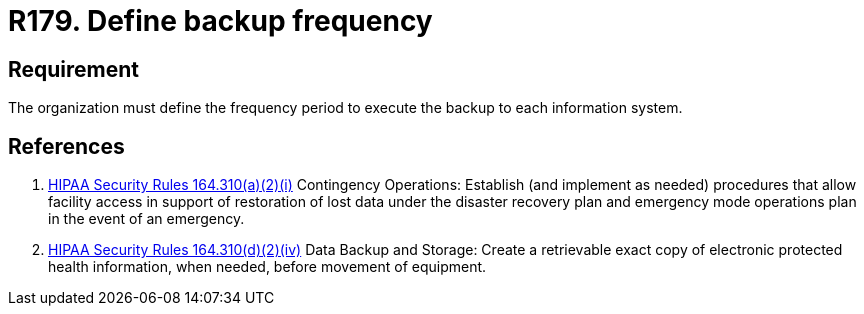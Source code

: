 :slug: rules/179/
:category: data
:description: This requirement establishes the importance of defining the frequency period for the backup process of the information stored on every system.
:keywords: Requirement, Security, Information, Backup, Documentation, Frequency, Ethical Hacking, Pentesting
:rules: yes
:extended: yes

= R179. Define backup frequency

== Requirement

The organization must define the frequency period
to execute the backup to each information system.

== References

. [[r1]] link:https://www.law.cornell.edu/cfr/text/45/164.310[+HIPAA Security Rules+ 164.310(a)(2)(i)]
Contingency Operations: Establish (and implement as needed)
procedures that allow facility access in support of restoration
of lost data under the disaster recovery plan
and emergency mode operations plan in the event of an emergency.

. [[r2]] link:https://www.law.cornell.edu/cfr/text/45/164.310[+HIPAA Security Rules+ 164.310(d)(2)(iv)]
Data Backup and Storage: Create a retrievable exact copy
of electronic protected health information,
when needed, before movement of equipment.
